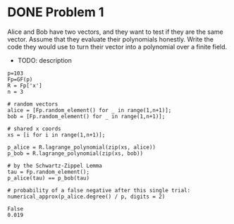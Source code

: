 * DONE Problem 1
Alice and Bob have two vectors, and they want to test if they are the same vector. Assume that they evaluate their polynomials honestly. Write the code they would use to turn their vector into a polynomial over a finite field.

- TODO: description

#+BEGIN_SRC sage :session . :exports both
p=103
Fp=GF(p)
R = Fp['x']
n = 3

# random vectors
alice = [Fp.random_element() for _ in range(1,n+1)];
bob = [Fp.random_element() for _ in range(1,n+1)];

# shared x coords
xs = [i for i in range(1,n+1)];

p_alice = R.lagrange_polynomial(zip(xs, alice))
p_bob = R.lagrange_polynomial(zip(xs, bob))

# by the Schwartz-Zippel Lemma
tau = Fp.random_element();
p_alice(tau) == p_bob(tau)

# probability of a false negative after this single trial:
numerical_approx(p_alice.degree() / p, digits = 2)
#+END_SRC

#+RESULTS:
: False
: 0.019

